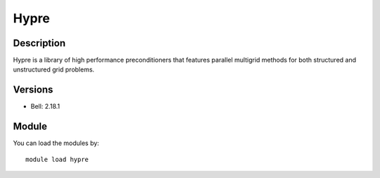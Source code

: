 .. _backbone-label:

Hypre
==============================

Description
~~~~~~~~
Hypre is a library of high performance preconditioners that features parallel multigrid methods for both structured and unstructured grid problems.

Versions
~~~~~~~~
- Bell: 2.18.1

Module
~~~~~~~~
You can load the modules by::

    module load hypre

